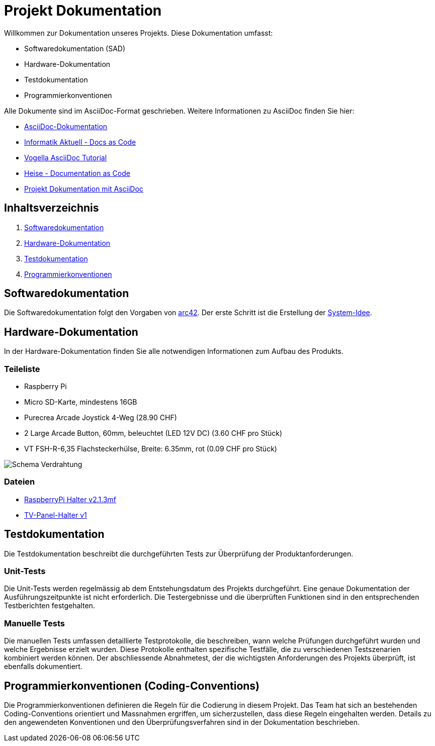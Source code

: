 = Projekt Dokumentation

Willkommen zur Dokumentation unseres Projekts. Diese Dokumentation umfasst:

- Softwaredokumentation (SAD)
- Hardware-Dokumentation
- Testdokumentation
- Programmierkonventionen

Alle Dokumente sind im AsciiDoc-Format geschrieben. Weitere Informationen zu AsciiDoc finden Sie hier:

- https://docs.asciidoctor.org/asciidoc/latest/[AsciiDoc-Dokumentation]
- https://www.informatik-aktuell.de/entwicklung/methoden/docs-as-code-die-grundlagen.html[Informatik Aktuell - Docs as Code]
- https://www.vogella.com/tutorials/AsciiDoc/article.html[Vogella AsciiDoc Tutorial]
- https://www.heise.de/hintergrund/Documentation-as-Code-mit-Asciidoctor-4642013.html[Heise - Documentation as Code]
- https://blogs.uni-bremen.de/studytools/2021/09/11/projekte-dokumentierenmit-asciidoc/[Projekt Dokumentation mit AsciiDoc]

== Inhaltsverzeichnis

1. xref:/software(sad)[Softwaredokumentation]
2. xref:/hardware[Hardware-Dokumentation]
3. xref:/testing[Testdokumentation]
4. xref:coding_conventions.adoc[Programmierkonventionen]

== Softwaredokumentation

Die Softwaredokumentation folgt den Vorgaben von https://arc42.org/[arc42]. Der erste Schritt ist die Erstellung der xref:software/sad/system-idee.adoc[System-Idee].

== Hardware-Dokumentation

In der Hardware-Dokumentation finden Sie alle notwendigen Informationen zum Aufbau des Produkts.

=== Teileliste

- Raspberry Pi
- Micro SD-Karte, mindestens 16GB
- Purecrea Arcade Joystick 4-Weg (28.90 CHF)
- 2 Large Arcade Button, 60mm, beleuchtet (LED 12V DC) (3.60 CHF pro Stück)
- VT FSH-R-6,35 Flachsteckerhülse, Breite: 6.35mm, rot (0.09 CHF pro Stück)

image::images/Schema.png[Schema Verdrahtung]

=== Dateien

- link:files/RaspberryPI_Halter_v2.1.3mf.stl[RaspberryPi Halter v2.1.3mf]
- link:files/TV-Panel-Halter_v1.stl[TV-Panel-Halter v1]

== Testdokumentation

Die Testdokumentation beschreibt die durchgeführten Tests zur Überprüfung der Produktanforderungen.

=== Unit-Tests

Die Unit-Tests werden regelmässig ab dem Entstehungsdatum des Projekts durchgeführt. Eine genaue Dokumentation der Ausführungszeitpunkte ist nicht erforderlich. Die Testergebnisse und die überprüften Funktionen sind in den entsprechenden Testberichten festgehalten.

=== Manuelle Tests

Die manuellen Tests umfassen detaillierte Testprotokolle, die beschreiben, wann welche Prüfungen durchgeführt wurden und welche Ergebnisse erzielt wurden. Diese Protokolle enthalten spezifische Testfälle, die zu verschiedenen Testszenarien kombiniert werden können. Der abschliessende Abnahmetest, der die wichtigsten Anforderungen des Projekts überprüft, ist ebenfalls dokumentiert.

== Programmierkonventionen (Coding-Conventions)

Die Programmierkonventionen definieren die Regeln für die Codierung in diesem Projekt. Das Team hat sich an bestehenden Coding-Conventions orientiert und Massnahmen ergriffen, um sicherzustellen, dass diese Regeln eingehalten werden. Details zu den angewendeten Konventionen und den Überprüfungsverfahren sind in der Dokumentation beschrieben.
